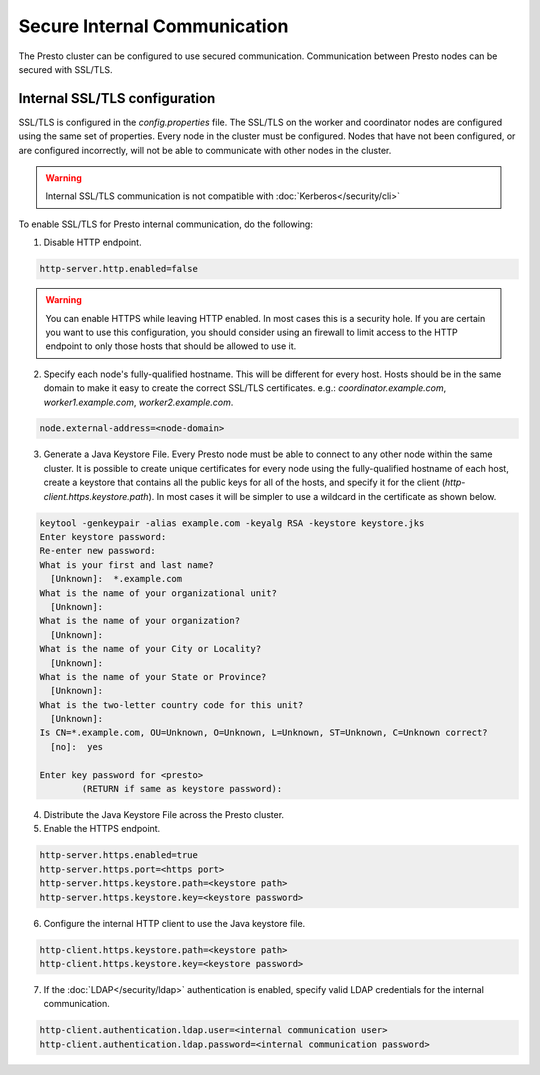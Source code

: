 =============================
Secure Internal Communication
=============================

The Presto cluster can be configured to use secured communication. Communication
between Presto nodes can be secured with SSL/TLS.

Internal SSL/TLS configuration
------------------------------

SSL/TLS is configured in the `config.properties` file.  The SSL/TLS on the
worker and coordinator nodes are configured using the same set of properties.
Every node in the cluster must be configured. Nodes that have not been
configured, or are configured incorrectly, will not be able to communicate with
other nodes in the cluster.

.. warning::

    Internal SSL/TLS communication is not compatible with :doc:`Kerberos</security/cli>`

To enable SSL/TLS for Presto internal communication, do the following:

1. Disable HTTP endpoint.

.. code-block:: none

    http-server.http.enabled=false

.. warning::

    You can enable HTTPS while leaving HTTP enabled. In most cases this is a
    security hole. If you are certain you want to use this configuration, you
    should consider using an firewall to limit access to the HTTP endpoint to
    only those hosts that should be allowed to use it.

2. Specify each node's fully-qualified hostname. This will be different for
   every host.  Hosts should be in the same domain to make it easy to create
   the correct SSL/TLS certificates. e.g.: `coordinator.example.com`,
   `worker1.example.com`, `worker2.example.com`.

.. code-block:: none

    node.external-address=<node-domain>

3. Generate a Java Keystore File. Every Presto node must be able to connect to
   any other node within the same cluster. It is possible to create unique
   certificates for every node using the fully-qualified hostname of each host,
   create a keystore that contains all the public keys for all of the hosts,
   and specify it for the client (`http-client.https.keystore.path`). In most
   cases it will be simpler to use a wildcard in the certificate as shown
   below.

.. code-block:: none

    keytool -genkeypair -alias example.com -keyalg RSA -keystore keystore.jks
    Enter keystore password:
    Re-enter new password:
    What is your first and last name?
      [Unknown]:  *.example.com
    What is the name of your organizational unit?
      [Unknown]:
    What is the name of your organization?
      [Unknown]:
    What is the name of your City or Locality?
      [Unknown]:
    What is the name of your State or Province?
      [Unknown]:
    What is the two-letter country code for this unit?
      [Unknown]:
    Is CN=*.example.com, OU=Unknown, O=Unknown, L=Unknown, ST=Unknown, C=Unknown correct?
      [no]:  yes

    Enter key password for <presto>
            (RETURN if same as keystore password):

.. Note: Replace `example.com` with the appropriate domain.

4. Distribute the Java Keystore File across the Presto cluster.

5. Enable the HTTPS endpoint.

.. code-block:: none

    http-server.https.enabled=true
    http-server.https.port=<https port>
    http-server.https.keystore.path=<keystore path>
    http-server.https.keystore.key=<keystore password>

6. Configure the internal HTTP client to use the Java keystore file.

.. code-block:: none

    http-client.https.keystore.path=<keystore path>
    http-client.https.keystore.key=<keystore password>

7. If the :doc:`LDAP</security/ldap>` authentication is enabled, specify valid LDAP
   credentials for the internal communication.

.. code-block:: none

    http-client.authentication.ldap.user=<internal communication user>
    http-client.authentication.ldap.password=<internal communication password>
